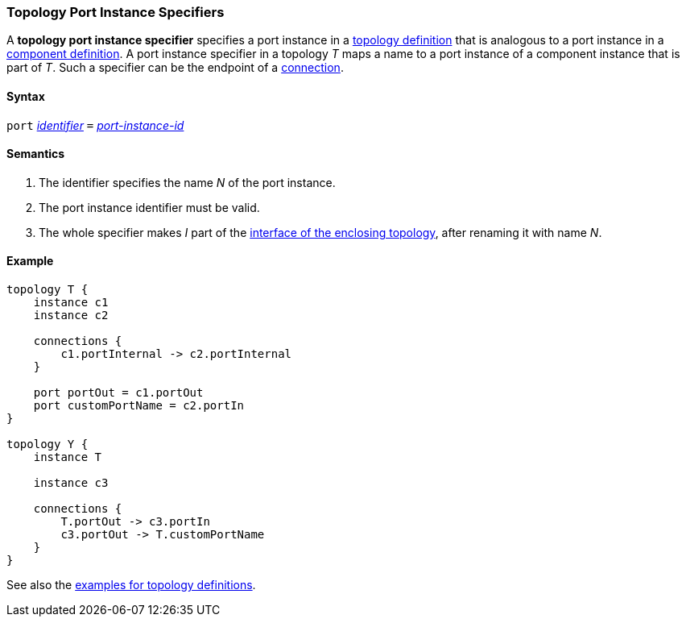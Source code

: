 === Topology Port Instance Specifiers

A *topology port instance specifier* specifies a
port instance in a <<Definitions_Topology-Definitions,topology definition>>
that is analogous to a port instance in a
<<Definitions_Component-Definitions,component definition>>.
A port instance specifier in a topology _T_ maps a name to a port instance
of a component instance that is part of _T_.
Such a specifier can be the endpoint of a
<<Specifiers_Connection-Graph-Specifiers,connection>>.

==== Syntax

`port`
<<Lexical-Elements_Identifiers,_identifier_>>
`=`
<<Instance-Member-Identifiers_Port-Instance-Identifiers,_port-instance-id_>>

==== Semantics

. The identifier specifies the name _N_ of the port instance.

. The port instance identifier must be valid.

. The whole specifier makes _I_ part of the 
  <<Ports_Port-Interfaces_Topology-Definitions,interface of the enclosing 
topology>>, after renaming it with name _N_.

==== Example

[source,fpp]
----
topology T {
    instance c1
    instance c2

    connections {
        c1.portInternal -> c2.portInternal
    }

    port portOut = c1.portOut
    port customPortName = c2.portIn
}

topology Y {
    instance T

    instance c3

    connections {
        T.portOut -> c3.portIn
        c3.portOut -> T.customPortName
    }
}
----

See also the <<Definitions_Topology-Definitions_Examples,examples for topology
definitions>>.
